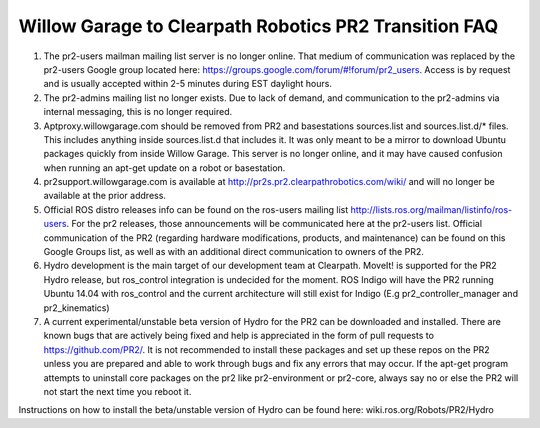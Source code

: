 Willow Garage to Clearpath Robotics PR2 Transition FAQ
=======================================================

1. The pr2-users mailman mailing list server is no longer online. That medium of communication was replaced by the pr2-users Google group located here: https://groups.google.com/forum/#!forum/pr2_users. Access is by request and is usually accepted within 2-5 minutes during EST daylight hours.

 
2. The pr2-admins mailing list no longer exists. Due to lack of demand, and communication to the pr2-admins via internal messaging, this is no longer required. 

 
3. Aptproxy.willowgarage.com should be removed from PR2 and basestations sources.list and sources.list.d/* files. This includes anything inside sources.list.d that includes it. It was only meant to be a mirror to download Ubuntu packages quickly from inside Willow Garage. This server is no longer online, and it may have caused confusion when running an apt-get update on a robot or basestation.

 
4.  pr2support.willowgarage.com is  available at http://pr2s.pr2.clearpathrobotics.com/wiki/ and will no longer be available at the prior address. 

 
5. Official ROS distro releases info can be found on the ros-users mailing list http://lists.ros.org/mailman/listinfo/ros-users.  For the pr2 releases, those announcements will be communicated here at the pr2-users list. Official communication of the PR2 (regarding hardware modifications, products, and maintenance) can be found on this Google Groups list, as well as with an additional direct communication to owners of the PR2. 

 
6. Hydro development is the main target of our development team at Clearpath. MoveIt! is supported for the PR2 Hydro release, but ros_control integration is undecided for the moment. ROS Indigo will have the PR2 running Ubuntu 14.04 with ros_control and the current architecture will still exist for Indigo (E.g pr2_controller_manager and pr2_kinematics)
 

7. A current experimental/unstable beta version of Hydro for the PR2 can be downloaded and installed. There are known bugs that are actively being fixed and help is appreciated in the form of pull requests to https://github.com/PR2/. It is not recommended to install these packages and set up these repos on the PR2 unless you are prepared and able to work through bugs and fix any errors that may occur. If the apt-get program attempts to uninstall core packages on the pr2 like pr2-environment or pr2-core, always say no or else the PR2 will not start the next time you reboot it.
 
 
Instructions on how to install the beta/unstable version of Hydro can be found here: wiki.ros.org/Robots/PR2/Hydro